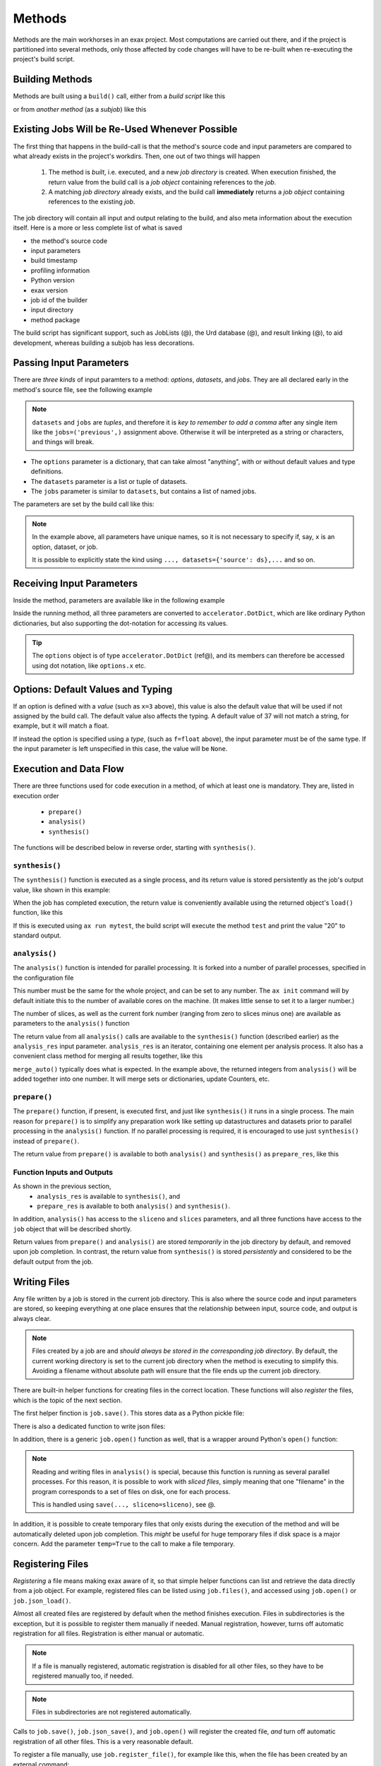 Methods
=======


Methods are the main workhorses in an exax project.  Most computations
are carried out there, and if the project is partitioned into several
methods, only those affected by code changes will have to be re-built
when re-executing the project's build script.


Building Methods
----------------

Methods are built using a ``build()`` call, either from a *build
script* like this

.. code-block::
   :caption: Building ``mymethod`` from a build script.

   def main(urd):
       job = urd.build('mymethod', x=3)

or from *another method* (as a *subjob*) like this

.. code-block::
   :caption: Building ``mymethod`` from another method.

   from accelerator.subjobs import build

   def synthesis():
       job = build('mymethod', x=4)


Existing Jobs Will be Re-Used Whenever Possible
-----------------------------------------------

The first thing that happens in the build-call is that the method's
source code and input parameters are compared to what already exists
in the project's workdirs.  Then, one out of two things will happen

  1. The method is *built*, i.e. executed, and a new *job directory*
     is created.  When execution finished, the return value from the
     build call is a *job object* containing references to the *job*.

  2. A matching *job directory* already exists, and the build
     call **immediately** returns a *job object* containing references
     to the existing *job*.

The job directory will contain all input and output relating to the
build, and also meta information about the execution itself.  Here is
a more or less complete list of what is saved

- the method's source code
- input parameters
- build timestamp
- profiling information
- Python version
- exax version
- job id of the builder
- input directory
- method package

The build script has significant support, such as JobLists (@), the
Urd database (@), and result linking (@), to aid development, whereas
building a subjob has less decorations.



Passing Input Parameters
------------------------

There are *three kinds* of input paramters to a method: *options*,
*datasets*, and *jobs*.  They are all declared early in the method's
source file, see the following example

.. code-block::
   :caption:  Example of all three types of input parameters speficied in a method.

   options = dict(
                 x=3,
                 name='protomolecule',
                 f = float,
             )
   datasets = ('source', 'anothersource',)
   jobs = ('previous',)

.. note:: ``datasets`` and ``jobs`` are *tuples*, and therefore it is *key
  to remember to add a comma* after any single item like the
  ``jobs=('previous',)`` assignment above.  Otherwise it will be
  interpreted as a string or characters, and things will break.

- The ``options`` parameter is a dictionary, that can take almost
  "anything", with or without default values and type definitions.

- The ``datasets`` parameter is a list or tuple of datasets.

- The ``jobs`` parameter is similar to ``datasets``, but contains a
  list of named jobs.

The parameters are set by the build call like this:

.. code-block::
   :caption: Assigning input parameters to a build.

   build('method',
         x=37,
         name='thename',
         f=42.0
         source=ds,
         previous=job0
   )

.. note:: In the example above, all parameters have unique names, so
          it is not necessary to specify if, say, ``x`` is an option,
          dataset, or job.

          It is possible to explicitly state the
          kind using ``..., datasets={'source': ds},...`` and so on.



Receiving Input Parameters
--------------------------

Inside the method, parameters are available like in the following example

.. code-block::
   :caption: Print some input parameters to stdout.

   def synthesis():
       print(options.x, options.name)
       print(datasets.ds.columns)
       print(jobs.previous)

Inside the running method, all three parameters are converted to
``accelerator.DotDict``, which are like ordinary Python dictionaries, but also
supporting the dot-notation for accessing its values.

.. tip :: The ``options`` object is of type ``accelerator.DotDict``
          (ref@), and its members can therefore be accessed using dot
          notation, like ``options.x`` etc.


Options: Default Values and Typing
----------------------------------

If an option is defined with a *value* (such as ``x=3`` above), this
value is also the default value that will be used if not assigned by
the build call.  The default value also affects the typing.  A default
value of 37 will not match a string, for example, but it will match a
float.

If instead the option is specified using a *type*, (such as
``f=float`` above), the input parameter must be of the same type.  If
the input parameter is left unspecified in this case, the value will
be ``None``.




Execution and Data Flow
-----------------------

There are three functions used for code execution in a method, of
which at least one is mandatory.  They are, listed in execution order

 - ``prepare()``
 - ``analysis()``
 - ``synthesis()``

The functions will be described below in reverse order, starting with
``synthesis()``.



``synthesis()``
...............

The ``synthesis()`` function is executed as a single process, and its
return value is stored persistently as the job's output value, like
shown in this example:

.. code-block::
  :caption: This is method ``a_test.py``...

  options = dict(x=3)
  def synthesis()
      val = options.x * 2
      return dict(value=val, caption="this is a test")



When the job has completed execution, the return value is conveniently
available using the returned object's ``load()`` function, like this

.. code-block::
  :caption: ...and a corresponding build script ``build_mytest.py`` to build it.

  def main(urd):
      job = urd.build('test', x=10)
      data = job.load()
      print(data['value'])

If this is executed using ``ax run mytest``, the build script will
execute the method ``test`` and print the value "20" to standard
output.



``analysis()``
..............

The ``analysis()`` function is intended for parallel processing.  It
is forked into a number of parallel processes, specified in the
configuration file

.. code-block::
   :caption: Part of ``accelerator.conf`` specifying number of parallel processes.

   slices: 64

This number must be the same for the whole project, and can be set to
any number.  The ``ax init`` command will by default initiate this to
the number of available cores on the machine.  (It makes little sense
to set it to a larger number.)

The number of slices, as well as the current fork number (ranging from
zero to slices minus one) are available as parameters to the
``analysis()`` function

.. code-block::
    :caption: Example of ``analysis()`` function.

    def analysis(sliceno, slices):
        print('This is slice %d/%d' % (sliceno, slices))
        return sliceno * sliceno

The return value from all ``analysis()`` calls are available to the
``synthesis()`` function (described earlier) as the ``analysis_res``
input parameter.  ``analysis_res`` is an iterator, containing one
element per analysis process.  It also has a convenient class method
for merging all results together, like this

.. code-block::
    :caption: Use of ``analysis_res`` and its automagic result merger ``merge_auto()``.

    def synthesis(analysis_res):
        x = analysis_res.merge_auto()

``merge_auto()`` typically does what is expected.  In the example
above, the returned integers from ``analysis()`` will be added
together into one number.  It will merge sets or dictionaries, update
Counters, etc.



``prepare()``
.............

The ``prepare()`` function, if present, is executed first, and just
like ``synthesis()`` it runs in a single process.  The main reason for
``prepare()`` is to simplify any preparation work like setting up
datastructures and datasets prior to parallel processing in the
``analysis()`` function.  If no parallel processing is required, it is
encouraged to use just ``synthesis()`` instead of ``prepare()``.

The return value from ``prepare()`` is available to both
``analysis()`` and ``synthesis()`` as ``prepare_res``, like this

.. code-block::
    :caption: ``prepare_res`` example

    def prepare(job):
        dw = job.datasetwriter()
        dw.add('index', 'number')
        return dw

    def analysis(sliceno, prepare_res):
        dw = prepare_res
        for ix in range(10):
            dw.write(ix)




Function Inputs and Outputs
...........................

As shown in the previous section,
  - ``analysis_res`` is available to ``synthesis()``, and
  - ``prepare_res`` is available to both ``analysis()`` and ``synthesis()``.

In addition, ``analysis()`` has access to the ``sliceno`` and
``slices`` parameters, and all three functions have access to the
``job`` object that will be described shortly.

Return values from ``prepare()`` and ``analysis()`` are stored
*temporarily* in the job directory by default, and removed upon job
completion.  In contrast, the return value from ``synthesis()`` is
stored *persistently* and considered to be the default output from the
job.




Writing Files
-------------

Any file written by a job is stored in the current job directory.
This is also where the source code and input parameters are stored, so
keeping everything at one place ensures that the relationship between
input, source code, and output is always clear.

.. note :: Files created by a job are and *should always be stored in
  the corresponding job directory*.  By default, the current working
  directory is set to the current job directory when the method is
  executing to simplify this.  Avoiding a filename without absolute
  path will ensure that the file ends up the current job directory.

There are built-in helper functions for creating files in the correct
location.  These functions will also *register* the files, which is
the topic of the next section.

The first helper finction is ``job.save()``.  This stores data as a
Python pickle file:

.. code-block::
   :caption: writing a pickle file

   def synthesis(job):
       data = ...
       job.save(data, 'thisisthenameofapicklefile')

There is also a dedicated function to write json files:

.. code-block::
   :caption: Writing a json file.

   def synthesis(job):
       data = ...
       job.json_save(data, 'andthisisajsonfile')

In addition, there is a generic ``job.open()`` function as well, that
is a wrapper around Python's ``open()`` function:

.. code-block::
   :caption: Use of ``job.open()``.

   def synthesis(job):
       data = ...
       with job.open('thefilename', 'wt') as fh:
           fh.write(data)

.. note :: Reading and writing files in ``analysis()`` is special,
  because this function is running as several parallel processes.  For
  this reason, it is possible to work with *sliced files*, simply
  meaning that one "filename" in the program corresponds to a set of
  files on disk, one for each process.

  This is handled using ``save(..., sliceno=sliceno)``, see @.

In addition, it is possible to create temporary files that only exists
during the execution of the method and will be automatically deleted
upon job completion.  This *might* be useful for huge temporary files
if disk space is a major concern.  Add the parameter ``temp=True`` to
the call to make a file temporary.



Registering Files
-----------------

*Registering* a file means making exax aware of it, so that simple
helper functions can list and retrieve the data directly from a job
object.  For example, registered files can be listed using
``job.files()``, and accessed using ``job.open()`` or ``job.json_load()``.

Almost all created files are registered by default when the method
finishes execution.  Files in subdirectories is the exception, but it
is possible to register them manually if needed.  Manual registration,
however, turns off automatic registration for all files.  Registration
is either manual or automatic.

.. note :: If a file is manually registered, automatic registration is
   disabled for all other files, so they have to be registered
   manually too, if needed.

.. note :: Files in subdirectories are not registered automatically.

Calls to ``job.save()``, ``job.json_save()``, and ``job.open()`` will
register the created file, *and* turn off automatic registration of
all other files.  This is a very reasonable default.

To register a file manually, use ``job.register_file()``, for example
like this, when the file has been created by an external command:

.. code-block::
   :caption:  Register a file created by external program.

   def synthesis(job):
       # use external program ffmpeg to generate a movie file "out.mp4"
       subprocess.run(['ffmpeg', ..., 'out.mp4'])
       job.register_file('out.mp4')

Several files could be registered at once using glob patterns, like this

.. code-block::
   :caption: Registering a file using ``job.register_files()``

   def synthesis(job):
       # create file "myfile1.txt", "myfile2.txt", ..., "myfile10.txt"
       job.register_files("myfile*.txt")

The call ``job.register_files()`` will return a set containing the
names of all files that were registered!

What about temporary files?  Temporary files are not registered, not
even when created by the helper functions.  On the other hand, if a
temporary file is registered manually, it stops being temporary.




Find and Load Created Files 
----------------------------

Files in a job are easily accessible by other methods and build
scripts, see this example where data created in a job is read back
into the running build script.

.. code-block::
   :caption: Writing and reading files (see  currentjob@ ref for info about ``save()`` and more.

    # in the method "a_methodthatsavefiles.py"
    def synthesis(job):
        ...
        job.save(data1, 'afilename')
        job.save(data2, 'anotherfilename')

    # in the build script "build.py"
    def main(urd):
        job = urd.build('methodthatsavefiles')
        data = {}
        for filename in job.files:
            data[filename] = job.load(filename)

There is also a ``job.json_load()`` function to directly load json
content.

The names of a job's all registered files are available using
``job.files()``.  This call will return a set of all filenames in the
job.  The absolute path of a particular file can be retrieved using
the ``job.filename()`` function, like this

.. code-block::
   :caption: Find files created by a job.

    def main(urd):
        job = urd.build('mymethod', ...)
        print(job.files())
        print(job.filename('myfile'))

.. note :: There is no need to use absolute paths with exax.  Absolute
  paths should in fact be avoided, since they prevent moving things
  around in the file system later.

  But it is nice to know that it is very easy to find any file
  generated in an exax project.

.. tip ::
   Files can also be listed and viewed in *exax Board* using a web browser.

   The ``ax job`` shell command can also list and view files in a job.



Descriptions
------------

A text description is added to a method using the ``description``
variable.  This description is visible in *exax Board* (@) and using
the ``ax method`` (@) command, and it looks like this

.. code-block::
    :caption: Example of description

    description="""Collect movie ratings.

    Movie ratings are collected using a parallel interation
    over all...
    """

.. tip :: Use ``ax method`` or *exax Board* to see descriptions of all
   available methods.

Descriptions work much like git commit messages.  If the description
is multi-lined, the first row is a short description that will be
shown when typing ``ax method`` to list all methods and their short
descriptions.  A detailed description may follow on consecutive lines,
and it will be shown when doing ``ax method <a particular method>``.
Exax updates its record of descriptions when re-scanning the method
directories.



Retrieving stdout and stderr
----------------------------

Everything written to ``stdout`` and ``stderr`` (using for example
plain ``print()``-statements) is always stored persistently in the job
directory.  It can be retreived using the ``ax job`` command, for
example like this

.. code-block:: sh
   :caption: ``ax job`` print stdout and stderr

    ax job test-43 -O

It is also straightforward to view the output in *Board*.

In a method or build script, this output is accessible using the
``job.output()`` function.



Subjobs
-------

Job are typically built by build scripts, but in a similar way jobs
can be built by methods as well.  There is no difference from a built
jobs perspective, but the nomenclature is that when a method is
building a job it is called a *subjob*.

Subjobs are built in the ``synthesis()`` function like this

.. code-block::
   :caption: Building a job from within a job.

   from accelerator.subjobs import build

   def synthesis():
       job = build('mymethod')

The ``subjobs.build()`` call uses the same input parameters and syntax
as the ``urd.build()`` call in a build scripts.  Similarly, the
returned ``job`` object is an instance of the ``Job`` class (@) that
contains some useful helper functionality.

.. note :: Subjobs are *not* visible in build script and do not show
   up in ``urd.joblist``!  Furthermore, they are not recorded in the
   urd database.

Subjobs are registered in the post-data of a job and can be retrieved by
inspecting ``job.post.subjobs``.



Subjobs and Datasets
....................

Datasets created by subjobs can be made available to the job that
built the subjob, to make it look like the dataset was created there.
It works as show in the following example

.. code-block::
   :caption: Link a subjob's dataset to the current job.

   from accelerator import subjobs

   def synthesis():
       job = subjobs.build('create_a_dataset')
       ds = job.dataset(<name>)
       ds = ds.link_to_here(name=<anothername>)

In the example above, the method ``create_a_dataset`` creates a
dataset.  A reference to this dataset is created using the
``job.dataset()`` function.  Finally, using the ``ds.link_to_here()``
function, a soft link is created in the current job directory,
pointing to the job directory of the subjob, completing the illusion
that the dataset is created by the current method.

Similarly, it is possible to override the dataset's ``previous``, like so

.. code-block::
   :caption: Override a subjob's dataset's previous

    ...
    ds = ds.link_to_here(name=<anothername>, override_previous=<some dataset>)

The ``ds_link_to_here()`` function returns a reference to the "new"
linked dataset.
